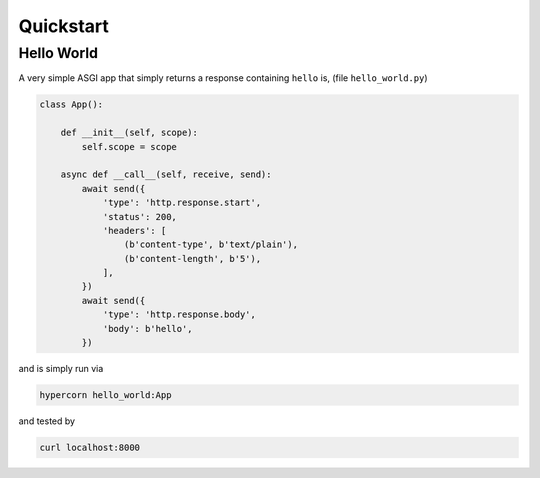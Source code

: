 .. _quickstart:

Quickstart
==========

Hello World
-----------

A very simple ASGI app that simply returns a response containing
``hello`` is, (file ``hello_world.py``)

.. code-block:: python

    class App():

        def __init__(self, scope):
            self.scope = scope

        async def __call__(self, receive, send):
            await send({
                'type': 'http.response.start',
                'status': 200,
                'headers': [
                    (b'content-type', b'text/plain'),
                    (b'content-length', b'5'),
                ],
            })
            await send({
                'type': 'http.response.body',
                'body': b'hello',
            })

and is simply run via

.. code-block:: console

    hypercorn hello_world:App

and tested by

.. code-block:: sh

    curl localhost:8000
